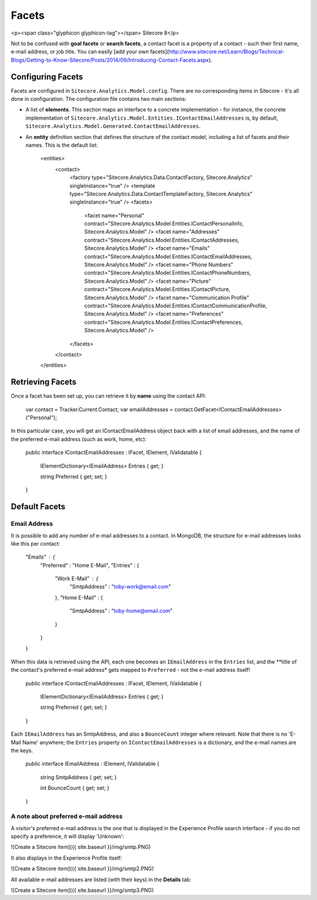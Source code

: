=========
Facets
=========

<p><span class="glyphicon glyphicon-tag"></span> Sitecore 8</p>

Not to be confused with **goal facets** or **search facets**, a contact facet is a property of a contact - such their first name, e-mail address, or job title. You can easily [add your own facets](http://www.sitecore.net/Learn/Blogs/Technical-Blogs/Getting-to-Know-Sitecore/Posts/2014/09/Introducing-Contact-Facets.aspx).

Configuring Facets
---------------

Facets are configured in ``Sitecore.Analytics.Model.config``. There are no corresponding items in Sitecore - it's all done in configuration. The configuration file contains two main sections:

* A list of **elements**. This section maps an interface to a concrete implementation - for instance, the concrete implementation of ``Sitecore.Analytics.Model.Entities.IContactEmailAddresses`` is, by default, ``Sitecore.Analytics.Model.Generated.ContactEmailAddresses``.
* An **entity** definition section that defines the structure of the contact model, including a list of facets and their names. This is the default list:

      <entities>
        <contact>
          <factory type="Sitecore.Analytics.Data.ContactFactory, Sitecore.Analytics" singleInstance="true" />
          <template type="Sitecore.Analytics.Data.ContactTemplateFactory, Sitecore.Analytics" singleInstance="true" />
          <facets>
            <facet name="Personal" contract="Sitecore.Analytics.Model.Entities.IContactPersonalInfo, Sitecore.Analytics.Model" />
            <facet name="Addresses" contract="Sitecore.Analytics.Model.Entities.IContactAddresses, Sitecore.Analytics.Model" />
            <facet name="Emails" contract="Sitecore.Analytics.Model.Entities.IContactEmailAddresses, Sitecore.Analytics.Model" />
            <facet name="Phone Numbers" contract="Sitecore.Analytics.Model.Entities.IContactPhoneNumbers, Sitecore.Analytics.Model" />
            <facet name="Picture" contract="Sitecore.Analytics.Model.Entities.IContactPicture, Sitecore.Analytics.Model" />
            <facet name="Communication Profile" contract="Sitecore.Analytics.Model.Entities.IContactCommunicationProfile, Sitecore.Analytics.Model" />
            <facet name="Preferences" contract="Sitecore.Analytics.Model.Entities.IContactPreferences, Sitecore.Analytics.Model" />
          </facets>
        </contact>
      </entities>


Retrieving Facets
------------------------

Once a facet has been set up, you can retrieve it by **name** using the contact API:

	var contact = Tracker.Current.Contact;
	var emailAddresses = contact.GetFacet<IContactEmailAddresses>("Personal");

In this particular case, you will get an IContactEmailAddress object back with a list of email addresses, and the name of the preferred e-mail address (such as work, home, etc):

  public interface IContactEmailAddresses : IFacet, IElement, IValidatable
  {
    IElementDictionary<IEmailAddress> Entries { get; }

    string Preferred { get; set; }
  }

Default Facets
------------------------

Email Address
~~~~~~~~~~~~~~~~~~~~~~

It is possible to add any number of e-mail addresses to a contact. In MongoDB, the structure for e-mail addresses looks like this per contact:

    "Emails" : {
        "Preferred" : "Home E-Mail",
        "Entries" : {
            "Work E-Mail" : {
                "SmtpAddress" : "toby-work@email.com"
            },
            "Home E-Mail" : {
                "SmtpAddress" : "toby-home@email.com"
            }
        }
    }

When this data is retrieved using the API, each one becomes an ``IEmailAddress`` in the ``Entries`` list, and the **title of the contact's preferred e-mail address* gets mapped to ``Preferred`` - not the e-mail address itself!

  public interface IContactEmailAddresses : IFacet, IElement, IValidatable
  {
    IElementDictionary<IEmailAddress> Entries { get; }

    string Preferred { get; set; }
  }

Each ``IEmailAddress`` has an SmtpAddress, and also a ``BounceCount`` integer where relevant. Note that there is no 'E-Mail Name' anywhere; the ``Entries`` property on ``IContactEmailAddresses`` is a dictionary, and the e-mail names are the keys.

  public interface IEmailAddress : IElement, IValidatable
  {
    string SmtpAddress { get; set; }

    int BounceCount { get; set; }
  }

A note about preferred e-mail address
~~~~~~~~~~~~~~~~~~~~~~

A visitor's preferred e-mail address is the one that is displayed in the Experience Profile search interface - if you do not specify a preference, it will display 'Unknown':

![Create a Sitecore item]({{ site.baseurl }}/img/smtp.PNG)	

It also displays in the Experience Profile itself:

![Create a Sitecore item]({{ site.baseurl }}/img/smtp2.PNG)	

All available e-mail addresses are listed (with their keys) in the **Details** tab:

![Create a Sitecore item]({{ site.baseurl }}/img/smtp3.PNG)	